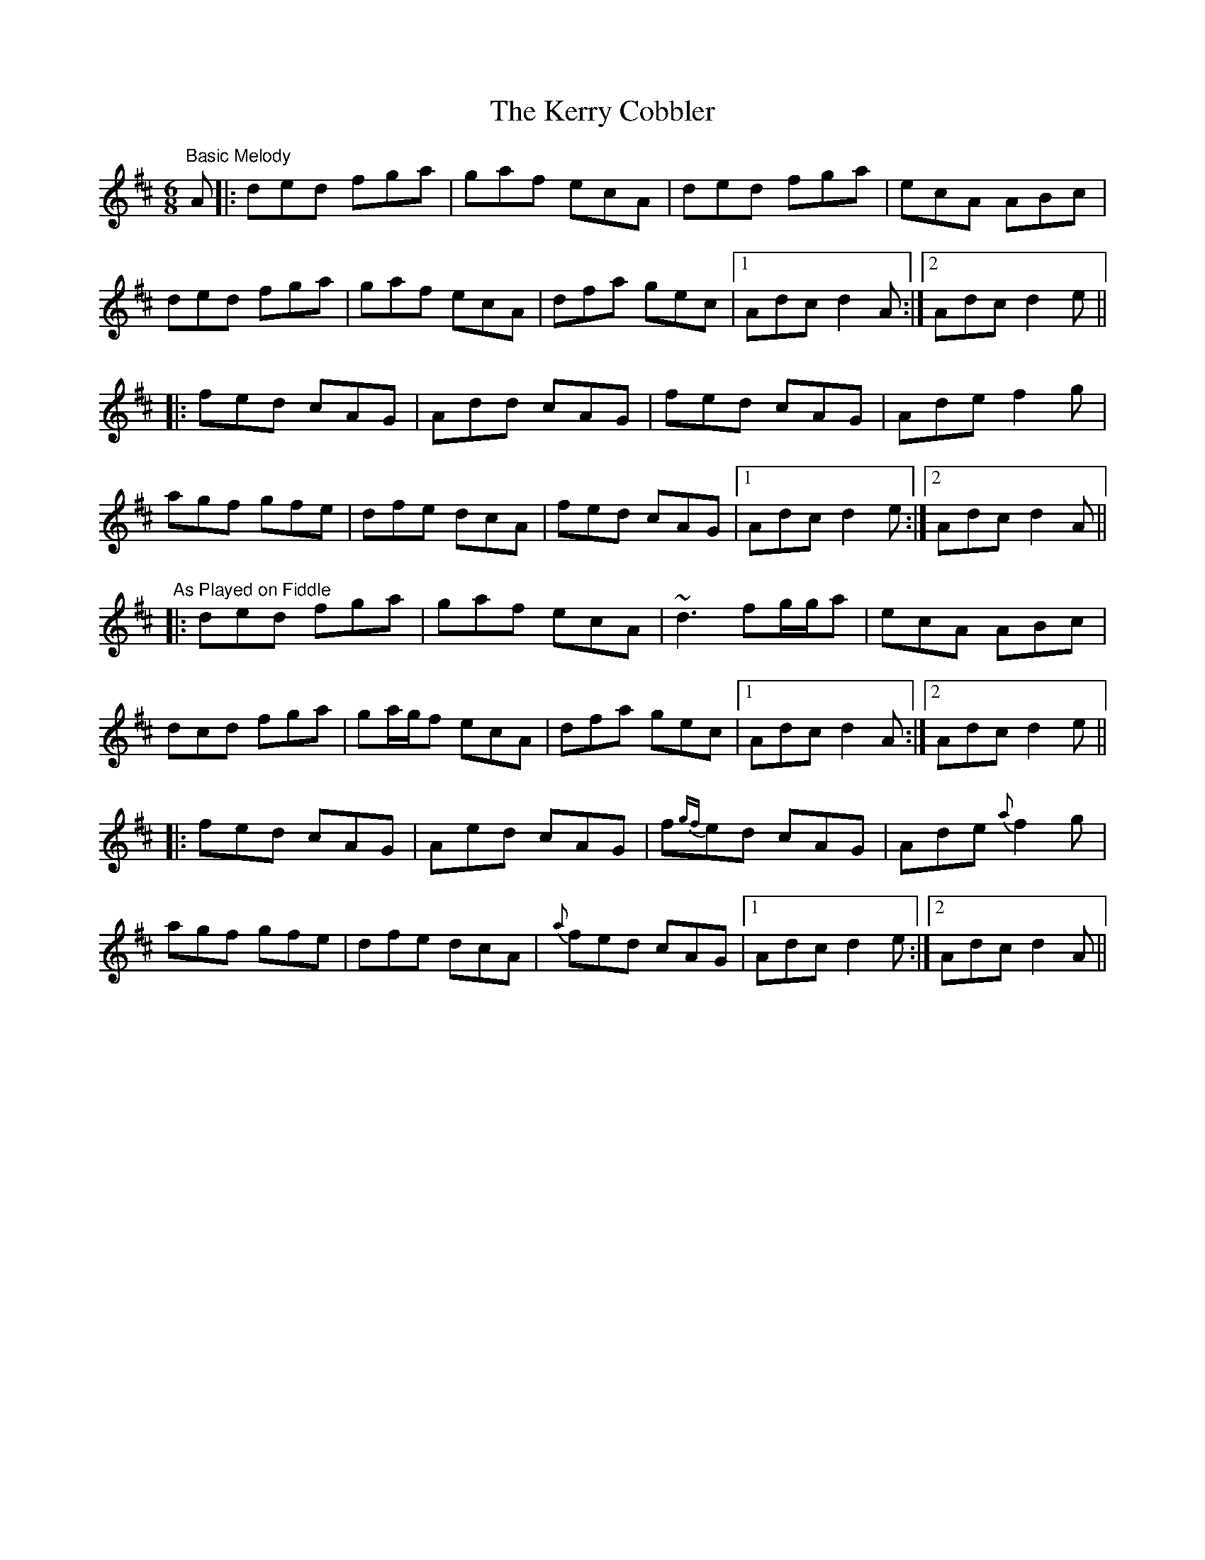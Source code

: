 X: 1
T: Kerry Cobbler, The
Z: Will Harmon
S: https://thesession.org/tunes/3904#setting3904
R: jig
M: 6/8
L: 1/8
K: Dmaj
"Basic Melody"
A |: ded fga | gaf ecA | ded fga | ecA ABc |
ded fga | gaf ecA | dfa gec |1 Adc d2 A :|2 Adc d2 e ||
|: fed cAG | Add cAG | fed cAG | Ade f2 g |
agf gfe | dfe dcA | fed cAG |1 Adc d2 e :|2 Adc d2 A ||
"As Played on Fiddle"
|: ded fga | gaf ecA | ~d3 fg/g/a | ecA ABc |
dcd fga | ga/g/f ecA | dfa gec |1 Adc d2 A :|2 Adc d2 e ||
|: fed cAG | Aed cAG | f{gf}ed cAG | Ade {a}f2 g |
agf gfe | dfe dcA | {a}fed cAG |1 Adc d2 e :|2 Adc d2 A ||
